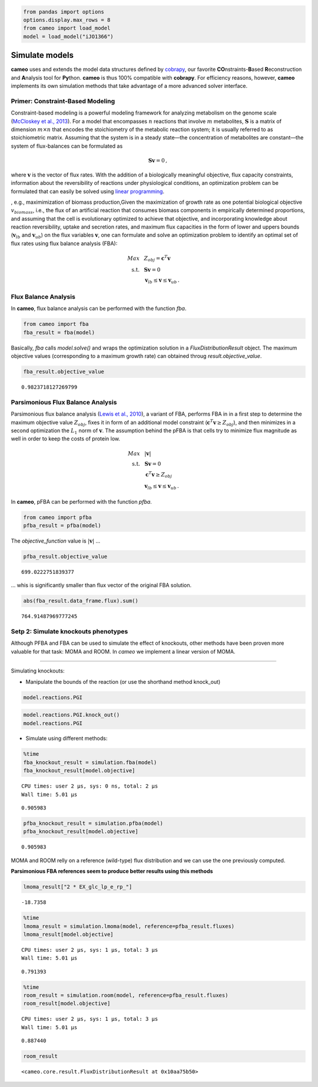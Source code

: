 
.. code:: python

    from pandas import options
    options.display.max_rows = 8
    from cameo import load_model
    model = load_model("iJO1366")

Simulate models
===============

**cameo** uses and extends the model data structures defined by
`cobrapy <https://opencobra.github.io/cobrapy/>`__, our favorite
**CO**\ nstraints-\ **B**\ ased **R**\ econstruction and **A**\ nalysis
tool for **Py**\ thon. **cameo** is thus 100% compatible with
**cobrapy**. For efficiency reasons, however, **cameo** implements its
own simulation methods that take advantage of a more advanced solver
interface.

Primer: Constraint-Based Modeling
---------------------------------

Constraint-based modeling is a powerful modeling framework for analyzing
metabolism on the genome scale (`McCloskey et al.,
2013 <http://www.ncbi.nlm.nih.gov/pubmed/23632383>`__). For a model that
encompasses :math:`n` reactions that involve :math:`m` metabolites,
:math:`\mathbf{S}` is a matrix of dimension :math:`m \times n` that
encodes the stoichiometry of the metabolic reaction system; it is
usually referred to as stoichiometric matrix. Assuming that the system
is in a steady state—the concentration of metabolites are constant—the
system of flux-balances can be formulated as

.. math::


   \begin{align}
   \mathbf{S} \mathbf{v} = 0\,,
   \end{align}

where :math:`\mathbf{v}` is the vector of flux rates. With the addition
of a biologically meaningful objective, flux capacity constraints,
information about the reversibility of reactions under physiological
conditions, an optimization problem can be formulated that can easily be
solved using `linear
programming <https://en.wikipedia.org/wiki/Linear_programming>`__.

, e.g., maximimization of biomass production,Given the maximization of
growth rate as one potential biological objective :math:`v_{biomass}`,
i.e., the flux of an artificial reaction that consumes biomass
components in empirically determined proportions, and assuming that the
cell is evolutionary optimized to achieve that objective, and
incorporating knowledge about reaction reversibility, uptake and
secretion rates, and maximum flux capacities in the form of lower and
uppers bounds (:math:`\mathbf{v}_{lb}` and :math:`\mathbf{v}_{ub}`) on
the flux variables :math:`\mathbf{v}`, one can formulate and solve an
optimization problem to identify an optimal set of flux rates using flux
balance analysis (FBA):

.. math::


   \begin{align}
    Max ~ & ~ Z_{obj} = \mathbf{c}^{T} \mathbf{v}\\
    \text{s.t.}~ & ~ \mathbf{S} \mathbf{v} = 0 \\
    ~ & ~ \mathbf{v}_{lb} \leq \mathbf{v} \leq \mathbf{v}_{ub} \,.
   \end{align}

Flux Balance Analysis
---------------------

In **cameo**, flux balance analysis can be performed with the function
`fba`.

.. code:: python

    from cameo import fba
    fba_result = fba(model)

Basically, `fba` calls `model.solve()` and wraps the optimization
solution in a `FluxDistributionResult` object. The maximum objective
values (corresponding to a maximum growth rate) can obtained throug
`result.objective_value`.

.. code:: python

    fba_result.objective_value




.. parsed-literal::

    0.9823718127269799



Parsimonious Flux Balance Analysis
----------------------------------

Parsimonious flux balance analysis (`Lewis et al.,
2010 <http://www.ncbi.nlm.nih.gov/pubmed/20664636>`__), a variant of
FBA, performs FBA in in a first step to determine the maximum objective
value :math:`Z_{obj}`, fixes it in form of an additional model
constraint (:math:`\mathbf{c}^{T} \mathbf{v} \ge Z_{obj}`), and then
minimizes in a second optimization the :math:`L_1` norm of
:math:`\mathbf{v}`. The assumption behind the pFBA is that cells try to
minimize flux magnitude as well in order to keep the costs of protein
low.

.. math::


   \begin{align}
    Max ~ & ~ \lvert \mathbf{v} \rvert\\
    \text{s.t.}~ & ~ \mathbf{S} \mathbf{v} = 0 \\
    & ~ \mathbf{c}^{T} \mathbf{v} \ge Z_{obj} \\
    ~ & ~ \mathbf{v}_{lb} \leq \mathbf{v} \leq \mathbf{v}_{ub} \,.
   \end{align}

In **cameo**, pFBA can be performed with the function `pfba`.

.. code:: python

    from cameo import pfba
    pfba_result = pfba(model)

The `objective_function` value is :math:`\lvert \mathbf{v} \rvert` ...

.. code:: python

    pfba_result.objective_value




.. parsed-literal::

    699.0222751839377



... whis is significantly smaller than flux vector of the original FBA
solution.

.. code:: python

    abs(fba_result.data_frame.flux).sum()




.. parsed-literal::

    764.91487969777245



Setp 2: Simulate knockouts phenotypes
-------------------------------------

Although PFBA and FBA can be used to simulate the effect of knockouts,
other methods have been proven more valuable for that task: MOMA and
ROOM. In *cameo* we implement a linear version of MOMA.

--------------

Simulating knockouts:

-  Manipulate the bounds of the reaction (or use the shorthand method
   knock\_out)

.. code:: python

    model.reactions.PGI




.. raw:: html

    
            <table>
                <tr>
                    <td><strong>Id</strong></td><td>PGI</td>
                </tr>
                <tr>
                    <td><strong>Stoichiometry</strong></td><td>g6p_c <=> f6p_c</td>
                </tr>
                <tr>
                    <td><strong>Lower bound</strong></td><td>-999999.000000</td>
                </tr>
                <tr>
                    <td><strong>Upper bound</strong></td><td>999999.000000</td>
                </tr>
            </table>
            



.. code:: python

    model.reactions.PGI.knock_out()
    model.reactions.PGI




.. raw:: html

    
            <table>
                <tr>
                    <td><strong>Id</strong></td><td>PGI</td>
                </tr>
                <tr>
                    <td><strong>Stoichiometry</strong></td><td>g6p_c --> f6p_c</td>
                </tr>
                <tr>
                    <td><strong>Lower bound</strong></td><td>0.000000</td>
                </tr>
                <tr>
                    <td><strong>Upper bound</strong></td><td>0.000000</td>
                </tr>
            </table>
            



-  Simulate using different methods:

.. code:: python

    %time
    fba_knockout_result = simulation.fba(model)
    fba_knockout_result[model.objective]


.. parsed-literal::

    CPU times: user 2 µs, sys: 0 ns, total: 2 µs
    Wall time: 5.01 µs




.. parsed-literal::

    0.905983



.. code:: python

    pfba_knockout_result = simulation.pfba(model)
    pfba_knockout_result[model.objective]




.. parsed-literal::

    0.905983



MOMA and ROOM relly on a reference (wild-type) flux distribution and we
can use the one previously computed.

**Parsimonious FBA references seem to produce better results using this
methods**

.. code:: python

    lmoma_result["2 * EX_glc_lp_e_rp_"]




.. parsed-literal::

    -18.7358



.. code:: python

    %time
    lmoma_result = simulation.lmoma(model, reference=pfba_result.fluxes)
    lmoma_result[model.objective]


.. parsed-literal::

    CPU times: user 2 µs, sys: 1 µs, total: 3 µs
    Wall time: 5.01 µs




.. parsed-literal::

    0.791393



.. code:: python

    %time
    room_result = simulation.room(model, reference=pfba_result.fluxes)
    room_result[model.objective]


.. parsed-literal::

    CPU times: user 2 µs, sys: 1 µs, total: 3 µs
    Wall time: 5.01 µs




.. parsed-literal::

    0.887440



.. code:: python

    room_result




.. parsed-literal::

    <cameo.core.result.FluxDistributionResult at 0x10aa75b50>



